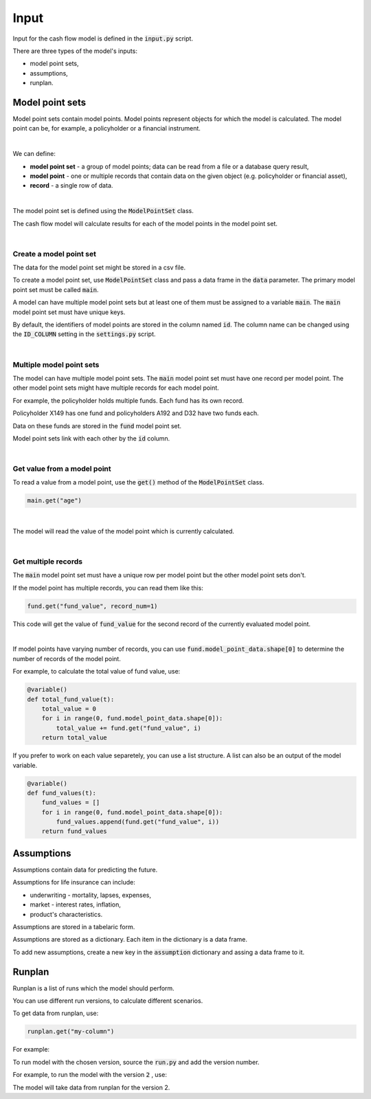 Input
=====

Input for the cash flow model is defined in the :code:`input.py` script.

There are three types of the model's inputs:

* model point sets,
* assumptions,
* runplan.

Model point sets
----------------

Model point sets contain model points. Model points represent objects for which the model is calculated.
The model point can be, for example, a policyholder or a financial instrument.

.. image:: https://acturtle.com/static/img/25/multiple_model_point_sets.png
   :align: center

|

We can define:

* **model point set** - a group of model points; data can be read from a file or a database query result,
* **model point** - one or multiple records that contain data on the given object (e.g. policyholder or financial asset),
* **record** - a single row of data.

|

The model point set is defined using the :code:`ModelPointSet` class.

..  code-block:: python
    :caption: input.py

    from cashflower import ModelPointSet

    main = ModelPointSet(data=pd.DataFrame({"id": [1, 2, 3]}))


The cash flow model will calculate results for each of the model points in the model point set.

|

Create a model point set
^^^^^^^^^^^^^^^^^^^^^^^^

The data for the model point set might be stored in a csv file.

..  code-block::
    :caption: data-policy.csv

    id,age,sex,premium
    X149,45,F,100
    A192,57,M,130
    D32,18,F,50


To create a model point set, use :code:`ModelPointSet` class and pass a data frame in the :code:`data` parameter.
The primary model point set must be called :code:`main`.

..  code-block:: python
    :caption: input.py

    from cashflower import ModelPointSet

    main = ModelPointSet(data=pd.read_csv("data-policy.csv"))



A model can have multiple model point sets but at least one of them must be assigned to a variable :code:`main`.
The :code:`main` model point set must have unique keys.

By default, the identifiers of model points are stored in the column named :code:`id`.
The column name can be changed using the :code:`ID_COLUMN` setting in the :code:`settings.py` script.

|

Multiple model point sets
^^^^^^^^^^^^^^^^^^^^^^^^^

The model can have multiple model point sets. The :code:`main` model point set must have one record per model point.
The other model point sets might have multiple records for each model point.

For example, the policyholder holds multiple funds. Each fund has its own record.

..  code-block::
    :caption: data-fund.csv

    id,fund_code,fund_value
    X149,10,15000
    A192,10,3000
    A192,12,9000
    D32,8,12500
    D32,14,12500

Policyholder X149 has one fund and policyholders A192 and D32 have two funds each.

Data on these funds are stored in the :code:`fund` model point set.

..  code-block:: python
    :caption: input.py

    from cashflower import ModelPointSet

    main = ModelPointSet(data=pd.read_csv("data-policy.csv"))
    fund = ModelPointSet(data=pd.read_csv("data-fund.csv"))

Model point sets link with each other by the :code:`id` column.

|

Get value from a model point
^^^^^^^^^^^^^^^^^^^^^^^^^^^^

To read a value from a model point, use the :code:`get()` method of the :code:`ModelPointSet` class.

..  code-block:: python

        main.get("age")

|

The model will read the value of the model point which is currently calculated.

..  code-block:: python
    :caption: model.py

    from cashflower import variable
    from example.input import assumption, main


    @variable()
    def mortality_rate(t):
        age = main.get("age")
        sex = main.get("sex")
        return assumption["mortality"].loc[age, sex]["rate"]

|

Get multiple records
^^^^^^^^^^^^^^^^^^^^

The :code:`main` model point set must have a unique row per model point but the other model point sets don't.

If the model point has multiple records, you can read them like this:

..  code-block:: python

    fund.get("fund_value", record_num=1)

This code will get the value of :code:`fund_value` for the second record of the currently evaluated model point.

|

If model points have varying number of records, you can use :code:`fund.model_point_data.shape[0]` to determine
the number of records of the model point.

For example, to calculate the total value of fund value, use:

..  code-block:: python

    @variable()
    def total_fund_value(t):
        total_value = 0
        for i in range(0, fund.model_point_data.shape[0]):
            total_value += fund.get("fund_value", i)
        return total_value

If you prefer to work on each value separetely, you can use a list structure.
A list can also be an output of the model variable.

..  code-block:: python

    @variable()
    def fund_values(t):
        fund_values = []
        for i in range(0, fund.model_point_data.shape[0]):
            fund_values.append(fund.get("fund_value", i))
        return fund_values


Assumptions
-----------

Assumptions contain data for predicting the future.

..  code-block:: python
    :caption: input.py

    import pandas as pd

    assumption = dict()
    assumption["mortality"] = pd.read_csv("input/mortality.csv", index_col="AGE")
    assumption["interest_rates"] = pd.read_csv("input/interest_rates.csv", index_col="T")


Assumptions for life insurance can include:

* underwriting - mortality, lapses, expenses,
* market - interest rates, inflation,
* product's characteristics.

Assumptions are stored in a tabelaric form.

..  code-block::
    :caption: mortality.csv

    AGE,MALE,FEMALE
    0,0.003890,0.003150
    1,0.000280,0.000190
    2,0.000190,0.000140
    3,0.000150,0.000110
    4,0.000120,0.000090
    5,0.000100,0.000080
    [...]

..  code-block::
    :caption: interest_rates.csv

    T,VALUE
    1,0.00736
    2,0.01266
    3,0.01449
    4,0.01610
    5,0.01687
    [...]

Assumptions are stored as a dictionary. Each item in the dictionary is a data frame.

..  code-block:: python
    :caption: input.py

    import pandas as pd

    assumption = dict()
    assumption["mortality"] = pd.read_csv("mortality.csv", index_col="AGE")
    assumption["interest_rates"] = pd.read_csv("interest_rates.csv", index_col="T")

To add new assumptions, create a new key in the :code:`assumption` dictionary and assing a data frame to it.

Runplan
-------

Runplan is a list of runs which the model should perform.

..  code-block:: python
    :caption: input.py

    import pandas as pd
    from cashflower import Runplan, ModelPointSet

    runplan = Runplan(data=pd.DataFrame({
        "version": [1, 2, 3],
        "shock": [0, 0.05, -0.05]
    }))

You can use different run versions, to calculate different scenarios.

To get data from runplan, use:

..  code-block:: python

    runplan.get("my-column")

For example:

..  code-block:: python
    :caption: model.py

    from example.input import main, runplan


    @variable()
    def mortality_rate(t):
        ...

    @variable()
    def shocked_mortality_rate(t):
        return mortality_rate(t) * (1+runplan.get("shock"))

To run model with the chosen version, source the :code:`run.py` and add the version number.

For example, to run the model with the version :code:`2` , use:

..  code-block::
    :caption: terminal

    python run.py 2

The model will take data from runplan for the version 2.
